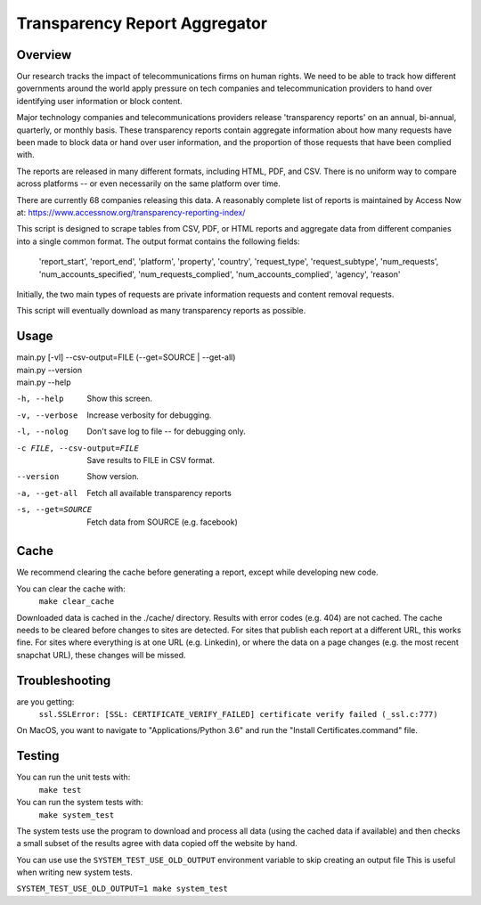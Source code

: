 ==============================
Transparency Report Aggregator
==============================
Overview
--------
Our research tracks the impact of telecommunications firms on human rights. We need to be able to track how different
governments around the world apply pressure on tech companies and telecommunication providers to hand over identifying
user information or block content.

Major technology companies and telecommunications providers release 'transparency reports' on an annual, bi-annual,
quarterly, or monthly basis. These transparency reports contain aggregate information about how many requests have
been made to block data or hand over user information, and the proportion of those requests that have been complied
with.

The reports are released in many different formats, including HTML, PDF, and CSV. There is no uniform way to compare
across platforms -- or even necessarily on the same platform over time.

There are currently 68 companies releasing this data. A reasonably complete list of reports is maintained by Access Now at: https://www.accessnow.org/transparency-reporting-index/

This script is designed to scrape tables from CSV, PDF, or HTML reports and aggregate data from different companies into
a single common format. The output format contains the following fields:

  'report_start', 'report_end', 'platform', 'property', 'country', 'request_type', 'request_subtype', 'num_requests', 'num_accounts_specified', 'num_requests_complied', 'num_accounts_complied', 'agency', 'reason'

Initially, the two main types of requests are private information requests and content removal requests.

This script will eventually download as many transparency reports as possible.

Usage
-----
| main.py [-vl] --csv-output=FILE (--get=SOURCE | --get-all)
| main.py --version
| main.py --help

-h, --help                  Show this screen.
-v, --verbose               Increase verbosity for debugging.
-l, --nolog                 Don't save log to file -- for debugging only.
-c FILE, --csv-output=FILE  Save results to FILE in CSV format.
--version                   Show version.
-a, --get-all               Fetch all available transparency reports
-s, --get=SOURCE            Fetch data from SOURCE (e.g. facebook)

Cache
-----

We recommend clearing the cache before generating a report, except while
developing new code.

You can clear the cache with:
    ``make clear_cache``

Downloaded data is cached in the ./cache/ directory. Results with error codes
(e.g. 404) are not cached.  The cache needs to be cleared before changes to
sites are detected.  For sites that publish each report at a different URL,
this works fine.  For sites where everything is at one URL (e.g. Linkedin), or
where the data on a page changes (e.g. the most recent snapchat URL), these
changes will be missed.


Troubleshooting
---------------
are you getting:
    ``ssl.SSLError: [SSL: CERTIFICATE_VERIFY_FAILED] certificate verify failed (_ssl.c:777)``

On MacOS, you want to navigate to "Applications/Python 3.6" and run the "Install Certificates.command" file.

Testing
-------
You can run the unit tests with:
    ``make test``

You can run the system tests with:
    ``make system_test``

The system tests use the program to download and process all data (using the cached data if available) and then checks a small
subset of the results agree with data copied off the website by hand.

You can use use the ``SYSTEM_TEST_USE_OLD_OUTPUT`` environment variable to skip creating an output file
This is useful when writing new system tests.

``SYSTEM_TEST_USE_OLD_OUTPUT=1 make system_test``

